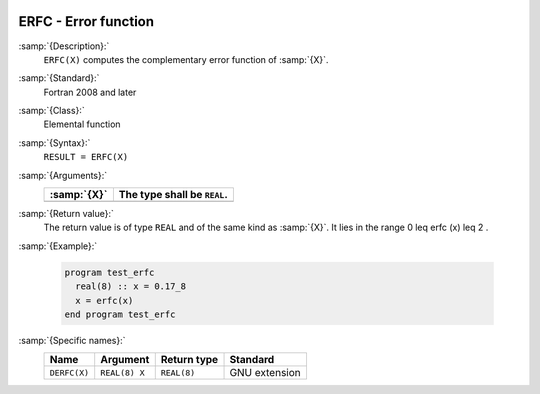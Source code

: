   .. _erfc:

ERFC - Error function 
**********************

.. index:: ERFC

.. index:: error function, complementary

:samp:`{Description}:`
  ``ERFC(X)`` computes the complementary error function of :samp:`{X}`.

:samp:`{Standard}:`
  Fortran 2008 and later

:samp:`{Class}:`
  Elemental function

:samp:`{Syntax}:`
  ``RESULT = ERFC(X)``

:samp:`{Arguments}:`
  ===========  ===========================
  :samp:`{X}`  The type shall be ``REAL``.
  ===========  ===========================
  ===========  ===========================

:samp:`{Return value}:`
  The return value is of type ``REAL`` and of the same kind as :samp:`{X}`.
  It lies in the range 0 \leq erfc (x) \leq 2 .

:samp:`{Example}:`

  .. code-block:: c++

    program test_erfc
      real(8) :: x = 0.17_8
      x = erfc(x)
    end program test_erfc

:samp:`{Specific names}:`
  ============  =============  ===========  =============
  Name          Argument       Return type  Standard
  ============  =============  ===========  =============
  ``DERFC(X)``  ``REAL(8) X``  ``REAL(8)``  GNU extension
  ============  =============  ===========  =============
